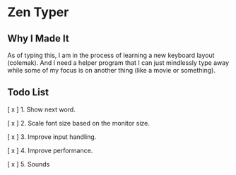 * Zen Typer

[[./preview.gif]]

** Why I Made It
As of typing this, I am in the process of learning a new keyboard layout (colemak). And I need a helper program that I can just mindlessly type away while some of my focus is on another thing (like a movie or something).

** Todo List
[ x ] 1. Show next word.

[ x ] 2. Scale font size based on the monitor size.

[ x ] 3. Improve input handling.

[ x ] 4. Improve performance.

[ x ] 5. Sounds
